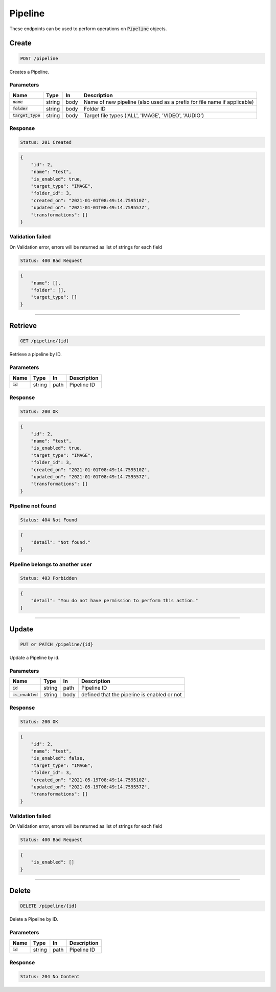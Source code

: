 Pipeline
========

These endpoints can be used to perform operations on :code:`Pipeline` objects.


Create
------
.. code-block::

    POST /pipeline

Creates a Pipeline.

Parameters
^^^^^^^^^^
.. list-table::
   :header-rows: 1

   * - Name
     - Type
     - In
     - Description

   * - :code:`name`
     - string
     - body
     - Name of new pipeline (also used as a prefix for file name if applicable)

   * - :code:`folder`
     - string
     - body
     - Folder ID

   * - :code:`target_type`
     - string
     - body
     - Target file types ('ALL', 'IMAGE', 'VIDEO', 'AUDIO')



Response
^^^^^^^^
.. code-block::

    Status: 201 Created

.. code-block:: JSON

    {
        "id": 2,
        "name": "test",
        "is_enabled": true,
        "target_type": "IMAGE",
        "folder_id": 3,
        "created_on": "2021-01-01T08:49:14.759510Z",
        "updated_on": "2021-01-01T08:49:14.759557Z",
        "transformations": []
    }


Validation failed
^^^^^^^^^^^^^^^^^

On Validation error, errors will be returned as list of strings for each field

.. code-block::

    Status: 400 Bad Request

.. code-block:: JSON

    {
        "name": [],
        "folder": [],
        "target_type": []
    }

**********************************

Retrieve
--------
.. code-block::

    GET /pipeline/{id}

Retrieve a pipeline by ID.

Parameters
^^^^^^^^^^
.. list-table::
   :header-rows: 1

   * - Name
     - Type
     - In
     - Description

   * - :code:`id`
     - string
     - path
     - Pipeline ID

Response
^^^^^^^^
.. code-block::

    Status: 200 OK

.. code-block:: JSON

    {
        "id": 2,
        "name": "test",
        "is_enabled": true,
        "target_type": "IMAGE",
        "folder_id": 3,
        "created_on": "2021-01-01T08:49:14.759510Z",
        "updated_on": "2021-01-01T08:49:14.759557Z",
        "transformations": []
    }


Pipeline not found
^^^^^^^^^^^^^^^^^

.. code-block::

    Status: 404 Not Found

.. code-block:: JSON

    {
        "detail": "Not found."
    }

Pipeline belongs to another user
^^^^^^^^^^^^^^^^^^^^^^^^^^^^^^

.. code-block::

    Status: 403 Forbidden

.. code-block:: JSON

    {
        "detail": "You do not have permission to perform this action."
    }

**********************************

Update
------
.. code-block::

    PUT or PATCH /pipeline/{id}

Update a Pipeline by id.

Parameters
^^^^^^^^^^
.. list-table::
   :header-rows: 1

   * - Name
     - Type
     - In
     - Description

   * - :code:`id`
     - string
     - path
     - Pipeline ID

   * - :code:`is_enabled`
     - string
     - body
     - defined that the pipeline is enabled or not


Response
^^^^^^^^
.. code-block::

    Status: 200 OK

.. code-block:: JSON

    {
        "id": 2,
        "name": "test",
        "is_enabled": false,
        "target_type": "IMAGE",
        "folder_id": 3,
        "created_on": "2021-05-19T08:49:14.759510Z",
        "updated_on": "2021-05-19T08:49:14.759557Z",
        "transformations": []
    }


Validation failed
^^^^^^^^^^^^^^^^^

On Validation error, errors will be returned as list of strings for each field

.. code-block::

    Status: 400 Bad Request

.. code-block:: JSON

    {
        "is_enabled": []
    }

**********************************

Delete
------
.. code-block::

    DELETE /pipeline/{id}

Delete a Pipeline by ID.

Parameters
^^^^^^^^^^
.. list-table::
   :header-rows: 1

   * - Name
     - Type
     - In
     - Description

   * - :code:`id`
     - string
     - path
     - Pipeline ID

Response
^^^^^^^^
.. code-block::

    Status: 204 No Content
